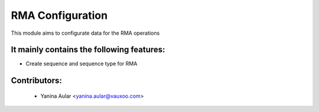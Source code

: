 RMA Configuration
=================

This module aims to configurate data for the RMA operations

It mainly contains the following features:
------------------------------------------

* Create sequence and sequence type for RMA

Contributors:
-------------

 * Yanina Aular <yanina.aular@vauxoo.com>


